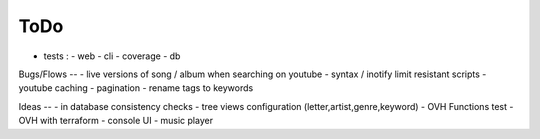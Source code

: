 ToDo
----
- tests :
  - web
  - cli
  - coverage
  - db

Bugs/Flows
--
- live versions of song / album when searching on youtube
- syntax / inotify limit resistant scripts
- youtube caching
- pagination
- rename tags to keywords

Ideas
--
- in database consistency checks
- tree views configuration (letter,artist,genre,keyword)
- OVH Functions test
- OVH with terraform
- console UI
- music player

